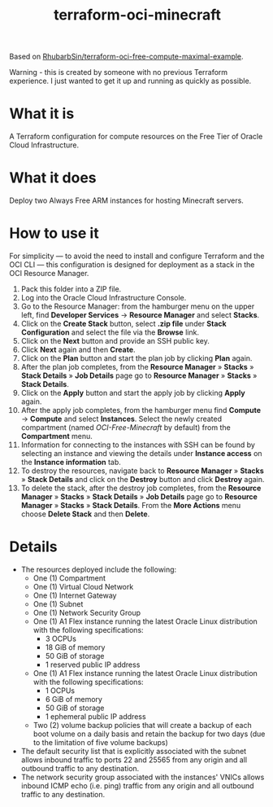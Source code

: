 #+TITLE: terraform-oci-minecraft

Based on [[https://github.com/RhubarbSin/terraform-oci-free-compute-maximal-example][RhubarbSin/terraform-oci-free-compute-maximal-example]].

Warning - this is created by someone with no previous Terraform experience. I just wanted to get it up and running as quickly as possible.

* What it is
  A Terraform configuration for compute resources on the Free Tier of Oracle Cloud Infrastructure.
* What it does
  Deploy two Always Free ARM instances for hosting Minecraft servers.
* How to use it
  For simplicity — to avoid the need to install and configure Terraform and the OCI CLI — this configuration is designed for deployment as a stack in the OCI Resource Manager.
  1. Pack this folder into a ZIP file.
  2. Log into the Oracle Cloud Infrastructure Console.
  3. Go to the Resource Manager: from the hamburger menu on the upper left, find *Developer Services* → *Resource Manager* and select *Stacks*.
  4. Click on the *Create Stack* button, select *.zip file* under *Stack Configuration* and select the file via the *Browse* link.
  5. Click on the *Next* button and provide an SSH public key.
  6. Click *Next* again and then *Create*.
  7. Click on the *Plan* button and start the plan job by clicking *Plan* again.
  8. After the plan job completes, from the *Resource Manager* » *Stacks* » *Stack Details* » *Job Details* page go to *Resource Manager* » *Stacks* » *Stack Details*.
  9. Click on the *Apply* button and start the apply job by clicking *Apply* again.
  10. After the apply job completes, from the hamburger menu find *Compute* → *Compute* and select *Instances*. Select the newly created compartment (named /OCI-Free-Minecraft/ by default) from the *Compartment* menu.
  11. Information for connecting to the instances with SSH can be found by selecting an instance and viewing the details under *Instance access* on the *Instance information* tab.
  12. To destroy the resources, navigate back to *Resource Manager* » *Stacks* » *Stack Details* and click on the *Destroy* button and click *Destroy* again.
  13. To delete the stack, after the destroy job completes, from the *Resource Manager* » *Stacks* » *Stack Details* » *Job Details* page go to *Resource Manager* » *Stacks* » *Stack Details*. From the *More Actions* menu choose *Delete Stack* and then *Delete*.
* Details
  - The resources deployed include the following:
    + One (1) Compartment
    + One (1) Virtual Cloud Network
    + One (1) Internet Gateway
    + One (1) Subnet
    + One (1) Network Security Group
    + One (1) A1 Flex instance running the latest Oracle Linux distribution with the following specifications:
      - 3 OCPUs
      - 18 GiB of memory
      - 50 GiB of storage
      - 1 reserved public IP address
    + One (1) A1 Flex instance running the latest Oracle Linux distribution with the following specifications:
      - 1 OCPUs
      - 6 GiB of memory
      - 50 GiB of storage
      - 1 ephemeral public IP address
    + Two (2) volume backup policies that will create a backup of each boot volume on a daily basis and retain the backup for two days (due to the limitation of five volume backups)
  - The default security list that is explicitly associated with the subnet allows inbound traffic to ports 22 and 25565 from any origin and all outbound traffic to any destination.
  - The network security group associated with the instances' VNICs allows inbound ICMP echo (i.e. ping) traffic from any origin and all outbound traffic to any destination.
